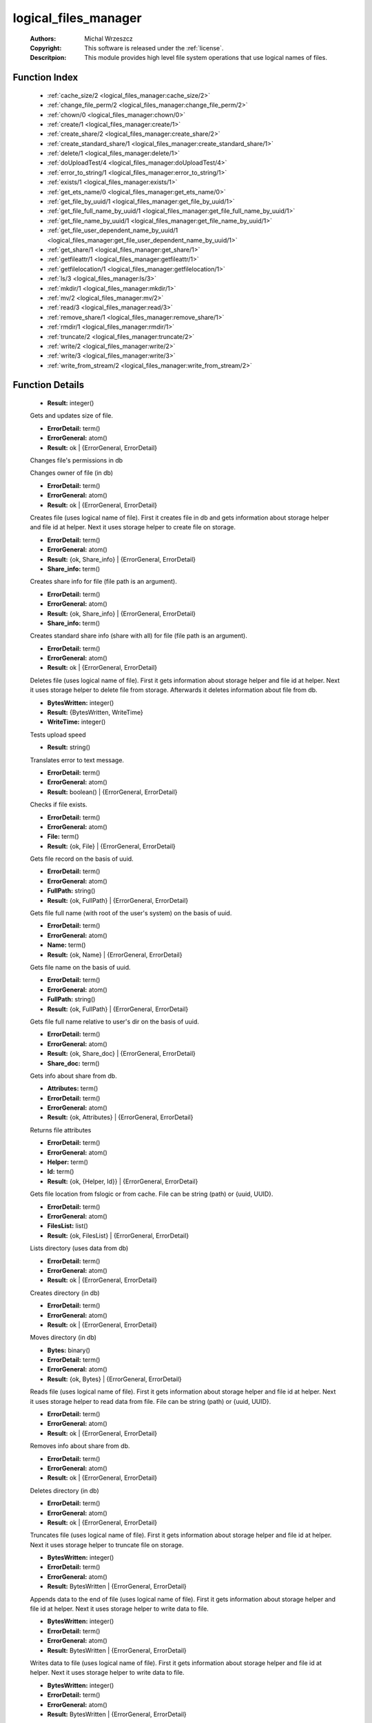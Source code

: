 .. _logical_files_manager:

logical_files_manager
=====================

	:Authors: Michal Wrzeszcz
	:Copyright: This software is released under the :ref:`license`.
	:Descritpion: This module provides high level file system operations that use logical names of files.

Function Index
~~~~~~~~~~~~~~~

	* :ref:`cache_size/2 <logical_files_manager:cache_size/2>`
	* :ref:`change_file_perm/2 <logical_files_manager:change_file_perm/2>`
	* :ref:`chown/0 <logical_files_manager:chown/0>`
	* :ref:`create/1 <logical_files_manager:create/1>`
	* :ref:`create_share/2 <logical_files_manager:create_share/2>`
	* :ref:`create_standard_share/1 <logical_files_manager:create_standard_share/1>`
	* :ref:`delete/1 <logical_files_manager:delete/1>`
	* :ref:`doUploadTest/4 <logical_files_manager:doUploadTest/4>`
	* :ref:`error_to_string/1 <logical_files_manager:error_to_string/1>`
	* :ref:`exists/1 <logical_files_manager:exists/1>`
	* :ref:`get_ets_name/0 <logical_files_manager:get_ets_name/0>`
	* :ref:`get_file_by_uuid/1 <logical_files_manager:get_file_by_uuid/1>`
	* :ref:`get_file_full_name_by_uuid/1 <logical_files_manager:get_file_full_name_by_uuid/1>`
	* :ref:`get_file_name_by_uuid/1 <logical_files_manager:get_file_name_by_uuid/1>`
	* :ref:`get_file_user_dependent_name_by_uuid/1 <logical_files_manager:get_file_user_dependent_name_by_uuid/1>`
	* :ref:`get_share/1 <logical_files_manager:get_share/1>`
	* :ref:`getfileattr/1 <logical_files_manager:getfileattr/1>`
	* :ref:`getfilelocation/1 <logical_files_manager:getfilelocation/1>`
	* :ref:`ls/3 <logical_files_manager:ls/3>`
	* :ref:`mkdir/1 <logical_files_manager:mkdir/1>`
	* :ref:`mv/2 <logical_files_manager:mv/2>`
	* :ref:`read/3 <logical_files_manager:read/3>`
	* :ref:`remove_share/1 <logical_files_manager:remove_share/1>`
	* :ref:`rmdir/1 <logical_files_manager:rmdir/1>`
	* :ref:`truncate/2 <logical_files_manager:truncate/2>`
	* :ref:`write/2 <logical_files_manager:write/2>`
	* :ref:`write/3 <logical_files_manager:write/3>`
	* :ref:`write_from_stream/2 <logical_files_manager:write_from_stream/2>`

Function Details
~~~~~~~~~~~~~~~~~

	.. _`logical_files_manager:cache_size/2`:

	.. function:: cache_size(File :: string(), BuffSize :: integer()) -> Result
		:noindex:

	* **Result:** integer()

	Gets and updates size of file.

	.. _`logical_files_manager:change_file_perm/2`:

	.. function:: change_file_perm(FileName :: string(), NewPerms :: integer()) -> Result
		:noindex:

	* **ErrorDetail:** term()
	* **ErrorGeneral:** atom()
	* **Result:** ok | {ErrorGeneral, ErrorDetail}

	Changes file's permissions in db

	.. _`logical_files_manager:chown/0`:

	.. function:: chown() -> {error, not_implemented_yet}
		:noindex:

	Changes owner of file (in db)

	.. _`logical_files_manager:create/1`:

	.. function:: create(File :: string()) -> Result
		:noindex:

	* **ErrorDetail:** term()
	* **ErrorGeneral:** atom()
	* **Result:** ok | {ErrorGeneral, ErrorDetail}

	Creates file (uses logical name of file). First it creates file in db and gets information about storage helper and file id at helper. Next it uses storage helper to create file on storage.

	.. _`logical_files_manager:create_share/2`:

	.. function:: create_share(File :: string(), Share_With :: term()) -> Result
		:noindex:

	* **ErrorDetail:** term()
	* **ErrorGeneral:** atom()
	* **Result:** {ok, Share_info} | {ErrorGeneral, ErrorDetail}
	* **Share_info:** term()

	Creates share info for file (file path is an argument).

	.. _`logical_files_manager:create_standard_share/1`:

	.. function:: create_standard_share(File :: string()) -> Result
		:noindex:

	* **ErrorDetail:** term()
	* **ErrorGeneral:** atom()
	* **Result:** {ok, Share_info} | {ErrorGeneral, ErrorDetail}
	* **Share_info:** term()

	Creates standard share info (share with all) for file (file path is an argument).

	.. _`logical_files_manager:delete/1`:

	.. function:: delete(File :: string()) -> Result
		:noindex:

	* **ErrorDetail:** term()
	* **ErrorGeneral:** atom()
	* **Result:** ok | {ErrorGeneral, ErrorDetail}

	Deletes file (uses logical name of file). First it gets information about storage helper and file id at helper. Next it uses storage helper to delete file from storage. Afterwards it deletes information about file from db.

	.. _`logical_files_manager:doUploadTest/4`:

	.. function:: doUploadTest(File :: string(), WriteFunNum :: integer(), Size :: integer(), Times :: integer()) -> Result
		:noindex:

	* **BytesWritten:** integer()
	* **Result:** {BytesWritten, WriteTime}
	* **WriteTime:** integer()

	Tests upload speed

	.. _`logical_files_manager:error_to_string/1`:

	.. function:: error_to_string(Error :: term()) -> Result
		:noindex:

	* **Result:** string()

	Translates error to text message.

	.. _`logical_files_manager:exists/1`:

	.. function:: exists(File :: string()) -> Result
		:noindex:

	* **ErrorDetail:** term()
	* **ErrorGeneral:** atom()
	* **Result:** boolean() | {ErrorGeneral, ErrorDetail}

	Checks if file exists.

	.. _`logical_files_manager:get_ets_name/0`:

	.. _`logical_files_manager:get_file_by_uuid/1`:

	.. function:: get_file_by_uuid(UUID :: string()) -> Result
		:noindex:

	* **ErrorDetail:** term()
	* **ErrorGeneral:** atom()
	* **File:** term()
	* **Result:** {ok, File} | {ErrorGeneral, ErrorDetail}

	Gets file record on the basis of uuid.

	.. _`logical_files_manager:get_file_full_name_by_uuid/1`:

	.. function:: get_file_full_name_by_uuid(UUID :: string()) -> Result
		:noindex:

	* **ErrorDetail:** term()
	* **ErrorGeneral:** atom()
	* **FullPath:** string()
	* **Result:** {ok, FullPath} | {ErrorGeneral, ErrorDetail}

	Gets file full name (with root of the user's system) on the basis of uuid.

	.. _`logical_files_manager:get_file_name_by_uuid/1`:

	.. function:: get_file_name_by_uuid(UUID :: string()) -> Result
		:noindex:

	* **ErrorDetail:** term()
	* **ErrorGeneral:** atom()
	* **Name:** term()
	* **Result:** {ok, Name} | {ErrorGeneral, ErrorDetail}

	Gets file name on the basis of uuid.

	.. _`logical_files_manager:get_file_user_dependent_name_by_uuid/1`:

	.. function:: get_file_user_dependent_name_by_uuid(UUID :: string()) -> Result
		:noindex:

	* **ErrorDetail:** term()
	* **ErrorGeneral:** atom()
	* **FullPath:** string()
	* **Result:** {ok, FullPath} | {ErrorGeneral, ErrorDetail}

	Gets file full name relative to user's dir on the basis of uuid.

	.. _`logical_files_manager:get_share/1`:

	.. function:: get_share(Key:: {file, File :: uuid()} | {user, User :: uuid()} | {uuid, UUID :: uuid()}) -> Result
		:noindex:

	* **ErrorDetail:** term()
	* **ErrorGeneral:** atom()
	* **Result:** {ok, Share_doc} | {ErrorGeneral, ErrorDetail}
	* **Share_doc:** term()

	Gets info about share from db.

	.. _`logical_files_manager:getfileattr/1`:

	.. function:: getfileattr(FileName :: string()) -> Result
		:noindex:

	* **Attributes:** term()
	* **ErrorDetail:** term()
	* **ErrorGeneral:** atom()
	* **Result:** {ok, Attributes} | {ErrorGeneral, ErrorDetail}

	Returns file attributes

	.. _`logical_files_manager:getfilelocation/1`:

	.. function:: getfilelocation(File :: term()) -> Result
		:noindex:

	* **ErrorDetail:** term()
	* **ErrorGeneral:** atom()
	* **Helper:** term()
	* **Id:** term()
	* **Result:** {ok, {Helper, Id}} | {ErrorGeneral, ErrorDetail}

	Gets file location from fslogic or from cache. File can be string (path) or {uuid, UUID}.

	.. _`logical_files_manager:ls/3`:

	.. function:: ls(DirName :: string(), ChildrenNum :: integer(), Offset :: integer()) -> Result
		:noindex:

	* **ErrorDetail:** term()
	* **ErrorGeneral:** atom()
	* **FilesList:** list()
	* **Result:** {ok, FilesList} | {ErrorGeneral, ErrorDetail}

	Lists directory (uses data from db)

	.. _`logical_files_manager:mkdir/1`:

	.. function:: mkdir(DirName :: string()) -> Result
		:noindex:

	* **ErrorDetail:** term()
	* **ErrorGeneral:** atom()
	* **Result:** ok | {ErrorGeneral, ErrorDetail}

	Creates directory (in db)

	.. _`logical_files_manager:mv/2`:

	.. function:: mv(From :: string(), To :: string()) -> Result
		:noindex:

	* **ErrorDetail:** term()
	* **ErrorGeneral:** atom()
	* **Result:** ok | {ErrorGeneral, ErrorDetail}

	Moves directory (in db)

	.. _`logical_files_manager:read/3`:

	.. function:: read(File :: term(), Offset :: integer(), Size :: integer()) -> Result
		:noindex:

	* **Bytes:** binary()
	* **ErrorDetail:** term()
	* **ErrorGeneral:** atom()
	* **Result:** {ok, Bytes} | {ErrorGeneral, ErrorDetail}

	Reads file (uses logical name of file). First it gets information about storage helper and file id at helper. Next it uses storage helper to read data from file. File can be string (path) or {uuid, UUID}.

	.. _`logical_files_manager:remove_share/1`:

	.. function:: remove_share(Key:: {file, File :: uuid()} | {user, User :: uuid()} | {uuid, UUID :: uuid()}) -> Result
		:noindex:

	* **ErrorDetail:** term()
	* **ErrorGeneral:** atom()
	* **Result:** ok | {ErrorGeneral, ErrorDetail}

	Removes info about share from db.

	.. _`logical_files_manager:rmdir/1`:

	.. function:: rmdir(DirName :: string()) -> Result
		:noindex:

	* **ErrorDetail:** term()
	* **ErrorGeneral:** atom()
	* **Result:** ok | {ErrorGeneral, ErrorDetail}

	Deletes directory (in db)

	.. _`logical_files_manager:truncate/2`:

	.. function:: truncate(File :: string(), Size :: integer()) -> Result
		:noindex:

	* **ErrorDetail:** term()
	* **ErrorGeneral:** atom()
	* **Result:** ok | {ErrorGeneral, ErrorDetail}

	Truncates file (uses logical name of file). First it gets information about storage helper and file id at helper. Next it uses storage helper to truncate file on storage.

	.. _`logical_files_manager:write/2`:

	.. function:: write(File :: string(), Buf :: binary()) -> Result
		:noindex:

	* **BytesWritten:** integer()
	* **ErrorDetail:** term()
	* **ErrorGeneral:** atom()
	* **Result:** BytesWritten | {ErrorGeneral, ErrorDetail}

	Appends data to the end of file (uses logical name of file). First it gets information about storage helper and file id at helper. Next it uses storage helper to write data to file.

	.. _`logical_files_manager:write/3`:

	.. function:: write(File :: string(), Offset :: integer(), Buf :: binary()) -> Result
		:noindex:

	* **BytesWritten:** integer()
	* **ErrorDetail:** term()
	* **ErrorGeneral:** atom()
	* **Result:** BytesWritten | {ErrorGeneral, ErrorDetail}

	Writes data to file (uses logical name of file). First it gets information about storage helper and file id at helper. Next it uses storage helper to write data to file.

	.. _`logical_files_manager:write_from_stream/2`:

	.. function:: write_from_stream(File :: string(), Buf :: binary()) -> Result
		:noindex:

	* **BytesWritten:** integer()
	* **ErrorDetail:** term()
	* **ErrorGeneral:** atom()
	* **Result:** BytesWritten | {ErrorGeneral, ErrorDetail}

	Appends data to the end of file (uses logical name of file). First it gets information about storage helper and file id at helper. Next it uses storage helper to write data to file.

